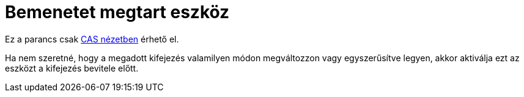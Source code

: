= Bemenetet megtart eszköz
:page-en: tools/Keep_Input
ifdef::env-github[:imagesdir: /hu/modules/ROOT/assets/images]

Ez a parancs csak xref:/CAS_nézet.adoc[CAS nézetben] érhető el.

Ha nem szeretné, hogy a megadott kifejezés valamilyen módon megváltozzon vagy egyszerűsítve legyen, akkor aktiválja ezt
az eszközt a kifejezés bevitele előtt.
